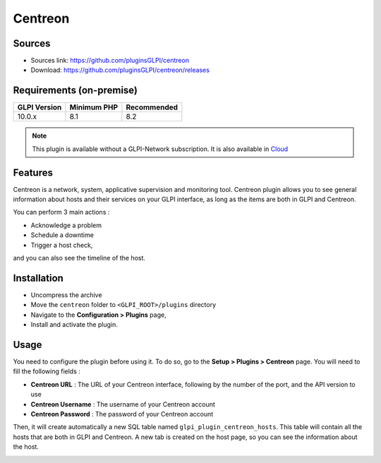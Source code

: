 Centreon
========

Sources
-------

* Sources link: `<https://github.com/pluginsGLPI/centreon>`_
* Download: `<https://github.com/pluginsGLPI/centreon/releases>`_

Requirements (on-premise)
-------------------------

============ =========== ===========
GLPI Version Minimum PHP Recommended
============ =========== ===========
10.0.x       8.1         8.2
============ =========== ===========

.. Note::
   This plugin is available without a GLPI-Network subscription. It is also available in `Cloud <https://glpi-network.cloud/>`__


Features
--------

Centreon is a network, system, applicative supervision and monitoring tool.
Centreon plugin allows you to see general information about hosts and their services on your GLPI interface,
as long as the items are both in GLPI and Centreon.

You can perform 3 main actions :

* Acknowledge a problem
* Schedule a downtime
* Trigger a host check,

and you can also see the timeline of the host.

Installation
------------

* Uncompress the archive
* Move the ``centreon`` folder to ``<GLPI_ROOT>/plugins`` directory
* Navigate to the **Configuration > Plugins** page,
* Install and activate the plugin.

Usage
-----

You need to configure the plugin before using it. To do so, go to the **Setup > Plugins > Centreon** page.
You will need to fill the following fields :

* **Centreon URL** : The URL of your Centreon interface, following by the number of the port, and the API version to use
* **Centreon Username** : The username of your Centreon account
* **Centreon Password** : The password of your Centreon account

.. image:: images/centreon-settings.jpg
   :alt: Centreon configuration
   :scale: 37 %


Then, it will create automatically a new SQL table named ``glpi_plugin_centreon_hosts``.
This table will contain all the hosts that are both in GLPI and Centreon.
A new tab is created on the host page, so you can see the information about the host.

.. image:: images/centreon-accueil.jpg
   :alt: Centreon homepage
   :scale: 45 %


.. image:: images/centreon-timeline.jpg
   :alt: Centreon timeline
   :scale: 45 %

